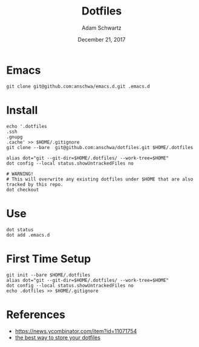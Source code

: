 #+TITLE: Dotfiles
#+AUTHOR: Adam Schwartz
#+DATE: December 21, 2017
#+OPTIONS: ':true *:true toc:nil num:nil

* Emacs
#+BEGIN_SRC text
git clone git@github.com:anschwa/emacs.d.git .emacs.d
#+END_SRC

* Install
#+BEGIN_SRC text
echo '.dotfiles
.ssh
.gnupg
.cache' >> $HOME/.gitignore
git clone --bare  git@github.com:anschwa/dotfiles.git $HOME/.dotfiles

alias dot="git --git-dir=$HOME/.dotfiles/ --work-tree=$HOME"
dot config --local status.showUntrackedFiles no

# WARNING!
# This will overwrite any existing dotfiles under $HOME that are also tracked by this repo.
dot checkout
#+END_SRC

* Use
#+BEGIN_SRC text
dot status
dot add .emacs.d
#+END_SRC

* First Time Setup
#+BEGIN_SRC text
git init --bare $HOME/.dotfiles
alias dot="git --git-dir=$HOME/.dotfiles/ --work-tree=$HOME"
dot config --local status.showUntrackedFiles no
echo .dotfiles >> $HOME/.gitignore
#+END_SRC

* References
- [[https://news.ycombinator.com/item?id%3D11071754][https://news.ycombinator.com/item?id=11071754]]
- [[https://developer.atlassian.com/blog/2016/02/best-way-to-store-dotfiles-git-bare-repo/][the best way to store your dotfiles]]
